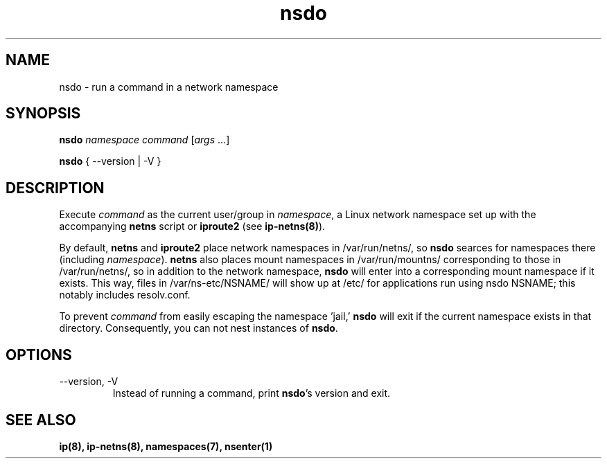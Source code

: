 .TH nsdo 1 2020-01-23
.SH NAME
nsdo \- run a command in a network namespace
.SH SYNOPSIS
.B nsdo
.I namespace command
[\fIargs\fR ...]
.PP
.B nsdo
{ --version | -V }
.SH DESCRIPTION
Execute \fIcommand\fR as the current user/group in \fInamespace\fR, a Linux network namespace set up with the accompanying \fBnetns\fR script or \fBiproute2\fR (see \fBip-netns(8)\fR).
.PP
By default, \fBnetns\fR and \fBiproute2\fR place network namespaces in /var/run/netns/, so \fBnsdo\fR searces for namespaces there (including \fInamespace\fR). \fBnetns\fR also places mount namespaces in /var/run/mountns/ corresponding to those in /var/run/netns/, so in addition to the network namespace, \fBnsdo\fR will enter into a corresponding mount namespace if it exists. This way, files in /var/ns-etc/NSNAME/ will show up at /etc/ for applications run using nsdo NSNAME; this notably includes resolv.conf.
.PP
To prevent \fIcommand\fR from easily escaping the namespace 'jail,' \fBnsdo\fR will exit if the current namespace exists in that directory. 
Consequently, you can not nest instances of \fBnsdo\fR.
.SH OPTIONS
.IP "--version, -V"
Instead of running a command, print \fBnsdo\fR's version and exit.
.SH SEE ALSO
.B ip(8), ip-netns(8), namespaces(7), nsenter(1)
